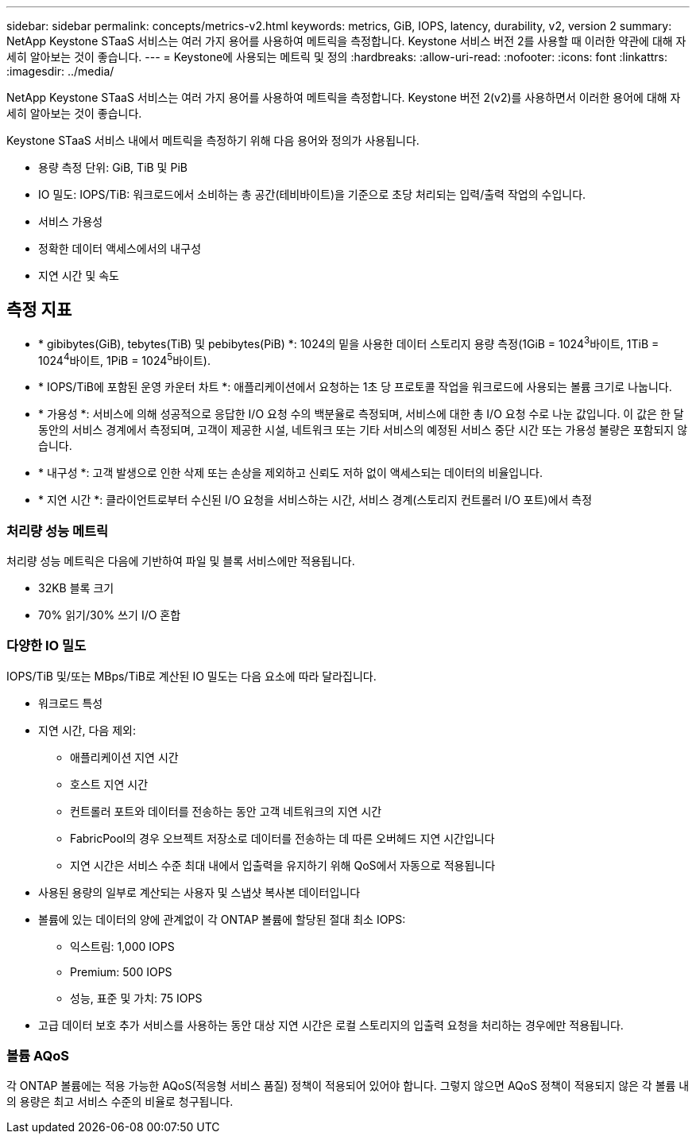 ---
sidebar: sidebar 
permalink: concepts/metrics-v2.html 
keywords: metrics, GiB, IOPS, latency, durability, v2, version 2 
summary: NetApp Keystone STaaS 서비스는 여러 가지 용어를 사용하여 메트릭을 측정합니다. Keystone 서비스 버전 2를 사용할 때 이러한 약관에 대해 자세히 알아보는 것이 좋습니다. 
---
= Keystone에 사용되는 메트릭 및 정의
:hardbreaks:
:allow-uri-read: 
:nofooter: 
:icons: font
:linkattrs: 
:imagesdir: ../media/


[role="lead"]
NetApp Keystone STaaS 서비스는 여러 가지 용어를 사용하여 메트릭을 측정합니다. Keystone 버전 2(v2)를 사용하면서 이러한 용어에 대해 자세히 알아보는 것이 좋습니다.

Keystone STaaS 서비스 내에서 메트릭을 측정하기 위해 다음 용어와 정의가 사용됩니다.

* 용량 측정 단위: GiB, TiB 및 PiB
* IO 밀도: IOPS/TiB: 워크로드에서 소비하는 총 공간(테비바이트)을 기준으로 초당 처리되는 입력/출력 작업의 수입니다.
* 서비스 가용성
* 정확한 데이터 액세스에서의 내구성
* 지연 시간 및 속도




== 측정 지표

* * gibibytes(GiB), tebytes(TiB) 및 pebibytes(PiB) *: 1024의 밑을 사용한 데이터 스토리지 용량 측정(1GiB = 1024^3^바이트, 1TiB = 1024^4^바이트, 1PiB = 1024^5^바이트).
* * IOPS/TiB에 포함된 운영 카운터 차트 *: 애플리케이션에서 요청하는 1초 당 프로토콜 작업을 워크로드에 사용되는 볼륨 크기로 나눕니다.
* * 가용성 *: 서비스에 의해 성공적으로 응답한 I/O 요청 수의 백분율로 측정되며, 서비스에 대한 총 I/O 요청 수로 나눈 값입니다. 이 값은 한 달 동안의 서비스 경계에서 측정되며, 고객이 제공한 시설, 네트워크 또는 기타 서비스의 예정된 서비스 중단 시간 또는 가용성 불량은 포함되지 않습니다.
* * 내구성 *: 고객 발생으로 인한 삭제 또는 손상을 제외하고 신뢰도 저하 없이 액세스되는 데이터의 비율입니다.
* * 지연 시간 *: 클라이언트로부터 수신된 I/O 요청을 서비스하는 시간, 서비스 경계(스토리지 컨트롤러 I/O 포트)에서 측정




=== 처리량 성능 메트릭

처리량 성능 메트릭은 다음에 기반하여 파일 및 블록 서비스에만 적용됩니다.

* 32KB 블록 크기
* 70% 읽기/30% 쓰기 I/O 혼합




=== 다양한 IO 밀도

IOPS/TiB 및/또는 MBps/TiB로 계산된 IO 밀도는 다음 요소에 따라 달라집니다.

* 워크로드 특성
* 지연 시간, 다음 제외:
+
** 애플리케이션 지연 시간
** 호스트 지연 시간
** 컨트롤러 포트와 데이터를 전송하는 동안 고객 네트워크의 지연 시간
** FabricPool의 경우 오브젝트 저장소로 데이터를 전송하는 데 따른 오버헤드 지연 시간입니다
** 지연 시간은 서비스 수준 최대 내에서 입출력을 유지하기 위해 QoS에서 자동으로 적용됩니다


* 사용된 용량의 일부로 계산되는 사용자 및 스냅샷 복사본 데이터입니다
* 볼륨에 있는 데이터의 양에 관계없이 각 ONTAP 볼륨에 할당된 절대 최소 IOPS:
+
** 익스트림: 1,000 IOPS
** Premium: 500 IOPS
** 성능, 표준 및 가치: 75 IOPS


* 고급 데이터 보호 추가 서비스를 사용하는 동안 대상 지연 시간은 로컬 스토리지의 입출력 요청을 처리하는 경우에만 적용됩니다.




=== 볼륨 AQoS

각 ONTAP 볼륨에는 적용 가능한 AQoS(적응형 서비스 품질) 정책이 적용되어 있어야 합니다. 그렇지 않으면 AQoS 정책이 적용되지 않은 각 볼륨 내의 용량은 최고 서비스 수준의 비율로 청구됩니다.
